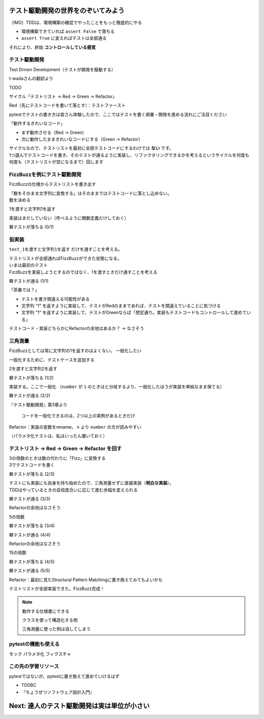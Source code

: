 テスト駆動開発の世界をのぞいてみよう
========================================

（IMO）TDDは、環境構築の確認でやったことをもっと徹底的にやる

* 環境構築できていれば ``assert False`` で落ちる
* ``assert True`` に変えればテストは全部通る

それにより、終始 **コントロールしている感覚**

テスト駆動開発
--------------------

Test Driven Development（テストが開発を駆動する）

t-wadaさんの翻訳より

TODO

サイクル「テストリスト -> Red -> Green -> Refactor」

Red（先にテストコードを書いて落とす）：テストファースト

pytestでテストの書き方は皆さん体験したので、ここではテストを書く順番・開発を進める流れにご注目ください

「動作するきれいなコード」

* まず動作させる（Red -> Green）
* 次に動作したままきれいなコードにする（Green -> Refactor）

| サイクルなので、テストリストを最初に全部テストコードにするわけでは **ない** です。
| 1つ選んでテストコードを書き、そのテストが通るように実装し、リファクタリングできるかを考えるというサイクルを何度も何度も（テストリストが空になるまで）回します

FizzBuzzを例にテスト駆動開発
----------------------------------------

FizzBuzzの仕様からテストリストを書き出す

.. code-block:: markdown
    :caption: テストリスト

    - [ ] 数をそのまま文字列に変換する
    - [ ] 3の倍数のときは数の代わりに「Fizz」に変換する
    - [ ] 5の倍数のときは数の代わりに「Buzz」に変換する
    - [ ] 15の倍数のときは数の代わりに「FizzBuzz」に変換する

| 「数をそのまま文字列に変換する」はそのままではテストコードに落とし込めない。
| 数を決める

.. code-block:: markdown
    :caption: テストリスト

    - [ ] 数をそのまま文字列に変換する
      - [ ] 1を渡すと文字列1を返す
    - [ ] 3の倍数のときは数の代わりに「Fizz」に変換する
    - [ ] 5の倍数のときは数の代わりに「Buzz」に変換する
    - [ ] 15の倍数のときは数の代わりに「FizzBuzz」に変換する

1を渡すと文字列1を返す

.. code-block:: python
    :caption: tests/test_core.py

    def test_1を渡すと文字列1を返す():
        assert fizzbuzz(1) == "1"

実装はまだしていない（呼べるように関数定義だけしておく）

.. code-block:: python
    :caption: src/fizzbuzz/core.py

    def fizzbuzz(n: int) -> str:
        raise NotImplementedError

🟥テストが落ちる (0/1)

仮実装
--------------------

``test_1を渡すと文字列1を返す`` だけを通すことを考える。

| テストリストが全部通ればFizzBuzzができた状態になる。
| いまは最初のテスト
| FizzBuzzを実装しようとするのではなく、1を渡すときだけ通すことを考える

.. code-block:: diff
    :caption: src/fizzbuzz/core.py

    def fizzbuzz(n: int) -> str:
    -    raise NotImplementedError
    +    return "1"

🟩テストが通る (1/1)

「茶番では？」

* テストを書き間違える可能性がある
* 文字列 `"1"` を返すように実装して、テストがRedのままであれば、テストを間違えていることに気づける
* 文字列 `"1"` を返すように実装して、テストがGreenならば「想定通り。実装もテストコードもコントロールして進めている」

テストコード・実装どちらかにRefactorの余地はあるか？ -> なさそう

三角測量
--------------------

FizzBuzzとしては常に文字列の1を返すのはよくない。
一般化したい

一般化するために、テストケースを追加する

.. code-block:: markdown
    :caption: テストリスト

    - [ ] 数をそのまま文字列に変換する
      - [x] 1を渡すと文字列1を返す
      - [ ] 2を渡すと文字列2を返す
    - [ ] 3の倍数のときは数の代わりに「Fizz」に変換する
    - [ ] 5の倍数のときは数の代わりに「Buzz」に変換する
    - [ ] 15の倍数のときは数の代わりに「FizzBuzz」に変換する

2を渡すと文字列2を返す

.. code-block:: python
    :caption: tests/test_core.py

    def test_2を渡すと文字列2を返す():
        assert fizzbuzz(2) == "2"

🟥テストが落ちる (1/2)

実装する。ここで一般化
（``number`` が ``1`` のときはと分岐するより、一般化したほうが実装を単純なまま保てる）

.. code-block:: diff
    :caption: src/fizzbuzz/core.py

    def fizzbuzz(n: int) -> str:
    -    return "1"
    +    return str(n)

🟩テストが通る (2/2)

『テスト駆動開発』第3章より

    コードを一般化できるのは、2つ以上の実例があるときだけ

Refactor：実装の変数をrename。 ``n`` より ``number`` の方が読みやすい

（パラメタ化テストは、私はいったん置いておく）

テストリスト -> Red -> Green -> Refactor を回す
------------------------------------------------------------

| 3の倍数のときは数の代わりに「Fizz」に変換する
| 3でテストコードを書く

.. code-block:: markdown
    :caption: テストリスト

    - [x] 数をそのまま文字列に変換する
      - [x] 1を渡すと文字列1を返す
      - [x] 2を渡すと文字列2を返す
    - [ ] 3の倍数のときは数の代わりに「Fizz」に変換する
      - [ ] 3を渡すと文字列Fizzを返す
    - [ ] 5の倍数のときは数の代わりに「Buzz」に変換する
    - [ ] 15の倍数のときは数の代わりに「FizzBuzz」に変換する

.. code-block:: python
    :caption: tests/test_core.py

    def test_3を渡すと文字列Fizzを返す():
        assert fizzbuzz(3) == "Fizz"

🟥テストが落ちる (2/3)

| テストにも実装にも自身を持ち始めたので、三角測量せずに直接実装（**明白な実装**）。
| TDDはやっているときの自信度合いに応じて進む歩幅を変えられる

.. code-block:: python
    :caption: src/fizzbuzz/core.py

    def fizzbuzz(number: int) -> str:
        if number % 3 == 0:
            return "Fizz"
        return str(number)

🟩テストが通る (3/3)

Refactorの余地はなさそう

5の倍数

.. code-block:: markdown
    :caption: テストリスト

    - [x] 数をそのまま文字列に変換する
      - [x] 1を渡すと文字列1を返す
      - [x] 2を渡すと文字列2を返す
    - [x] 3の倍数のときは数の代わりに「Fizz」に変換する
      -  [x] 3を渡すと文字列Fizzを返す
    - [ ] 5の倍数のときは数の代わりに「Buzz」に変換する
      -  [ ] 5を渡すと文字列Buzzを返す
    - [ ] 15の倍数のときは数の代わりに「FizzBuzz」に変換する

.. code-block:: python
    :caption: tests/test_core.py

    def test_5を渡すと文字列Buzzを返す():
        assert fizzbuzz(5) == "Buzz"

🟥テストが落ちる (3/4)

.. code-block:: diff
    :caption: src/fizzbuzz/core.py

    def fizzbuzz(number: int) -> str:
        if number % 3 == 0:
            return "Fizz"
        +if number % 5 == 0:
        +    return "Buzz"
        return str(number)

🟩テストが通る (4/4)

Refactorの余地はなさそう

15の倍数

.. code-block:: markdown
    :caption: テストリスト

    - [x] 数をそのまま文字列に変換する
      - [x] 1を渡すと文字列1を返す
      - [x] 2を渡すと文字列2を返す
    - [x] 3の倍数のときは数の代わりに「Fizz」に変換する
      -  [x] 3を渡すと文字列Fizzを返す
    - [x] 5の倍数のときは数の代わりに「Buzz」に変換する
      -  [x] 5を渡すと文字列Buzzを返す
    - [ ] 15の倍数のときは数の代わりに「FizzBuzz」に変換する
      -  [ ] 15を渡すと文字列FizzBuzzを返す

.. code-block:: python
    :caption: tests/test_core.py

    def test_15を渡すと文字列FizzBuzzを返す():
        assert fizzbuzz(15) == "FizzBuzz"

🟥テストが落ちる (4/5)

.. code-block:: diff
    :caption: src/fizzbuzz/core.py

    def fizzbuzz(number: int) -> str:
        +if number % 15 == 0:
        +    return "FizzBuzz"
        if number % 3 == 0:
            return "Fizz"
        if number % 5 == 0:
            return "Buzz"
        return str(number)

🟩テストが通る (5/5)

Refactor：最初に見たStructural Pattern Matchingに書き換えてみてもよいかも

テストリストが全部実装できた。FizzBuzz完成！

.. note:: 動作する仕様書にできる

    クラスを使って構造化する例

    三角測量に使った例は消してしまう

pytestの機能も使える
------------------------------

モック
パラメタ化
フィクスチャ

この先の学習リソース
------------------------------

pytestではないが、pytestに置き換えて進めていけるはず

* TDDBC
* 『ちょうぜつソフトウェア設計入門』

Next: 達人のテスト駆動開発は実は単位が小さい
==================================================
